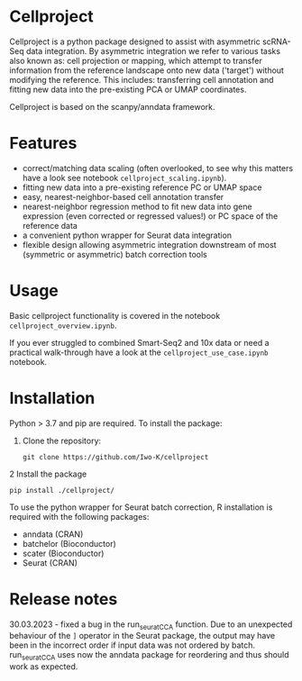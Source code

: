 * Cellproject
Cellproject is a python package designed to assist with asymmetric scRNA-Seq data integration. By asymmetric integration we refer to various tasks also known as: cell projection or mapping, which attempt to transfer information from the reference landscape onto new data ('target') without modifying the reference. This includes: transferring cell annotation and fitting new data into the pre-existing PCA or UMAP coordinates. 

Cellproject is based on the scanpy/anndata framework.

* Features 
- correct/matching data scaling (often overlooked, to see why this matters have a look see notebook ~cellproject_scaling.ipynb~).
- fitting new data into a pre-existing reference PC or UMAP space
- easy, nearest-neighbor-based cell annotation transfer
- nearest-neighbor regression method to fit new data into gene expression (even corrected or regressed values!) or PC space of the reference data
- a convenient python wrapper for Seurat data integration
- flexible design allowing asymmetric integration downstream of most (symmetric or asymmetric) batch correction tools

* Usage
Basic cellproject functionality is covered in the notebook ~cellproject_overview.ipynb~.

If you ever struggled to combined Smart-Seq2 and 10x data or need a practical walk-through have a look at the ~cellproject_use_case.ipynb~ notebook.

* Installation
Python > 3.7 and pip are required. To install the package:

1. Clone the repository:

    ~git clone https://github.com/Iwo-K/cellproject~

2 Install the package

    ~pip install ./cellproject/~

To use the python wrapper for Seurat batch correction, R installation is required with the following packages:
- anndata (CRAN)
- batchelor (Bioconductor)
- scater (Bioconductor)
- Seurat (CRAN)

* Release notes

30.03.2023 - fixed a bug in the run_seuratCCA function. Due to an unexpected behaviour of the ~]~ operator in the Seurat package, the output may have been in the incorrect order if input data was not ordered by batch. run_seuratCCA uses now the anndata package for reordering and thus should work as expected.
